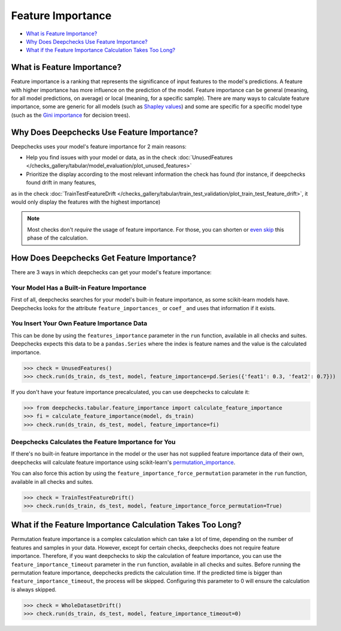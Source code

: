 .. _feature_importance:

====================
Feature Importance
====================

* `What is Feature Importance? <#what-is-feature-importance>`__
* `Why Does Deepchecks Use Feature Importance? <#why-does-deepchecks-use-feature-importance>`__
* `What if the Feature Importance Calculation Takes Too Long? <#what-if-the-feature-importance-calculation-takes-too-long>`__


What is Feature Importance?
===========================

Feature importance is a ranking that represents the significance of input features to the model's predictions.
A feature with higher importance has more influence on the prediction of the model.
Feature importance can be general (meaning, for all model predictions, on average) or local (meaning, for a specific
sample).
There are many ways to calculate feature importance, some are generic for all models (such as `Shapley values <https://christophm.github.io/interpretable-ml-book/shapley.html>`_)
and some are specific for a specific model type (such as the `Gini importance <https://medium.com/the-artificial-impostor/feature-importance-measures-for-tree-models-part-i-47f187c1a2c3#:~:text=Gini%20Importance%20or%20Mean%20Decrease%20in%20Impurity%20(MDI)%20calculates%20each,number%20of%20samples%20it%20splits.>`_
for decision trees).


Why Does Deepchecks Use Feature Importance?
===========================================

Deepchecks uses your model's feature importance for 2 main reasons:

* Help you find issues with your model or data, as in the check :doc:`UnusedFeatures </checks_gallery/tabular/model_evaluation/plot_unused_features>`
* Prioritize the display according to the most relevant information the check has found (for instance, if deepchecks found drift in many features,
as in the check :doc:`TrainTestFeatureDrift </checks_gallery/tabular/train_test_validation/plot_train_test_feature_drift>`,
it would only display the features with the highest importance)


.. note::

	Most checks don't *require* the usage of feature importance. For those, you can
	shorten or `even skip <#what-if-the-feature-importance-calculation-takes-too-long>`__ this phase of the calculation.


How Does Deepchecks Get Feature Importance?
===========================================

There are 3 ways in which deepchecks can get your model's feature importance:


Your Model Has a Built-in Feature Importance
--------------------------------------------

First of all, deepchecks searches for your model's built-in feature importance, as some scikit-learn models have.
Deepchecks looks for the attribute ``feature_importances_`` or ``coef_`` and uses that information if it exists.


You Insert Your Own Feature Importance Data
-------------------------------------------

This can be done by using the ``features_importance`` parameter in the ``run`` function, available in all
checks and suites.
Deepchecks expects this data to be a ``pandas.Series`` where the index is feature names and the value is the calculated
importance.

>>> check = UnusedFeatures()
>>> check.run(ds_train, ds_test, model, feature_importance=pd.Series({'feat1': 0.3, 'feat2': 0.7}))

If you don't have your feature importance precalculated, you can use deepchecks to calculate it:

>>> from deepchecks.tabular.feature_importance import calculate_feature_importance
>>> fi = calculate_feature_importance(model, ds_train)
>>> check.run(ds_train, ds_test, model, feature_importance=fi)


Deepchecks Calculates the Feature Importance for You
----------------------------------------------------

If there's no built-in feature importance in the model or the user has not supplied feature importance data of their
own, deepchecks will calculate feature importance using scikit-learn's `permutation_importance <https://scikit-learn.org/stable/modules/generated/sklearn.inspection.permutation_importance.html>`_.

You can also force this action by using the ``feature_importance_force_permutation`` parameter in the ``run``
function, available in all checks and suites.

>>> check = TrainTestFeatureDrift()
>>> check.run(ds_train, ds_test, model, feature_importance_force_permutation=True)


What if the Feature Importance Calculation Takes Too Long?
=============================================================

Permutation feature importance is a complex calculation which can take a lot of time, depending on the number of features and
samples in your data.
However, except for certain checks, deepchecks does not require feature importance.
Therefore, if you want deepchecks to skip the calculation of feature importance, you can use the
``feature_importance_timeout`` parameter in the ``run`` function, available in all checks and suites.
Before running the permutation feature importance, deepchecks predicts the calculation time. If the predicted time
is bigger than ``feature_importance_timeout``, the process will be skipped.
Configuring this parameter to 0 will ensure the calculation is always skipped.

>>> check = WholeDatasetDrift()
>>> check.run(ds_train, ds_test, model, feature_importance_timeout=0)
